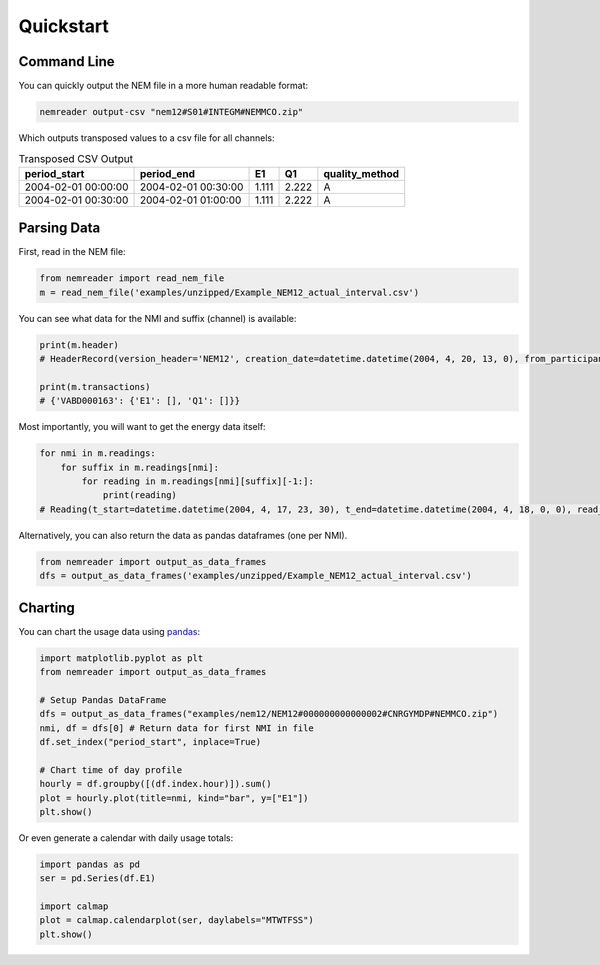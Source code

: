 Quickstart
======================================

Command Line 
----------------

You can quickly output the NEM file in a more human readable format:

.. code-block:: bash

    nemreader output-csv "nem12#S01#INTEGM#NEMMCO.zip"


Which outputs transposed values to a csv file for all channels:


.. csv-table:: Transposed CSV Output
    :header: period_start,period_end,E1,Q1,quality_method
    
    2004-02-01 00:00:00,2004-02-01 00:30:00,1.111,2.222,A
    2004-02-01 00:30:00,2004-02-01 01:00:00,1.111,2.222,A


Parsing Data 
----------------

First, read in the NEM file:

.. code-block:: python

    from nemreader import read_nem_file
    m = read_nem_file('examples/unzipped/Example_NEM12_actual_interval.csv')

You can see what data for the NMI and suffix (channel) is available:

.. code-block:: python

    print(m.header)
    # HeaderRecord(version_header='NEM12', creation_date=datetime.datetime(2004, 4, 20, 13, 0), from_participant='MDA1', to_participant='Ret1')

    print(m.transactions)
    # {'VABD000163': {'E1': [], 'Q1': []}}

Most importantly, you will want to get the energy data itself:

.. code-block:: python

    for nmi in m.readings:
        for suffix in m.readings[nmi]:
            for reading in m.readings[nmi][suffix][-1:]:
                print(reading)
    # Reading(t_start=datetime.datetime(2004, 4, 17, 23, 30), t_end=datetime.datetime(2004, 4, 18, 0, 0), read_value=14.733, uom='kWh', quality_method='S14', event='', val_start=None, val_end=None)


Alternatively, you can also return the data as pandas dataframes (one per NMI). 

.. code-block:: python

    from nemreader import output_as_data_frames
    dfs = output_as_data_frames('examples/unzipped/Example_NEM12_actual_interval.csv')



Charting
----------------
You can chart the usage data using `pandas`_:

.. _pandas: https://pip.pypa.io/en/stable/quickstart/


.. code-block:: python

    import matplotlib.pyplot as plt
    from nemreader import output_as_data_frames

    # Setup Pandas DataFrame
    dfs = output_as_data_frames("examples/nem12/NEM12#000000000000002#CNRGYMDP#NEMMCO.zip")
    nmi, df = dfs[0] # Return data for first NMI in file
    df.set_index("period_start", inplace=True)

    # Chart time of day profile
    hourly = df.groupby([(df.index.hour)]).sum()
    plot = hourly.plot(title=nmi, kind="bar", y=["E1"])
    plt.show()

.. image:: _static/img/plot_profile.png


Or even generate a calendar with daily usage totals:

.. code-block:: python

    import pandas as pd
    ser = pd.Series(df.E1)

    import calmap
    plot = calmap.calendarplot(ser, daylabels="MTWTFSS")
    plt.show()


.. image:: _static/img/plot_cal.png
